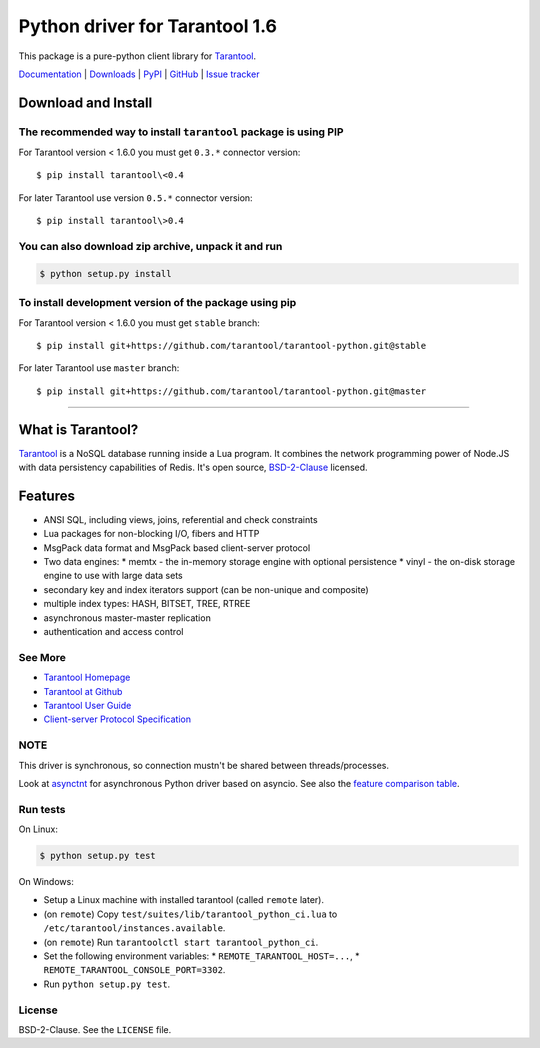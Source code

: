 Python driver for Tarantool 1.6
===============================

This package is a pure-python client library for `Tarantool`_.

`Documentation`_  |  `Downloads`_  |  `PyPI`_  |  `GitHub`_  | `Issue tracker`_

.. _`Documentation`: http://tarantool-python.readthedocs.org/en/latest/
.. _`Downloads`: http://pypi.python.org/pypi/tarantool#downloads
.. _`PyPI`: http://pypi.python.org/pypi/tarantool
.. _`GitHub`: https://github.com/tarantool/tarantool-python
.. _`Issue tracker`: https://github.com/tarantool/tarantool-python/issues

.. image:: https://travis-ci.org/tarantool/tarantool-python.svg?branch=master
    :target: https://travis-ci.org/tarantool/tarantool-python

.. image:: https://ci.appveyor.com/api/projects/status/github/tarantool/tarantool-python?branch=master
    :target: https://ci.appveyor.com/project/tarantool/tarantool-python

Download and Install
--------------------

The recommended way to install ``tarantool`` package is using PIP
^^^^^^^^^^^^^^^^^^^^^^^^^^^^^^^^^^^^^^^^^^^^^^^^^^^^^^^^^^^^^^^^^

For Tarantool version < 1.6.0 you must get ``0.3.*`` connector version::

    $ pip install tarantool\<0.4

For later Tarantool use version ``0.5.*`` connector version::

    $ pip install tarantool\>0.4

You can also download zip archive, unpack it and run
^^^^^^^^^^^^^^^^^^^^^^^^^^^^^^^^^^^^^^^^^^^^^^^^^^^^

.. code-block:: console

    $ python setup.py install

To install development version of the package using pip
^^^^^^^^^^^^^^^^^^^^^^^^^^^^^^^^^^^^^^^^^^^^^^^^^^^^^^^

For Tarantool version < 1.6.0 you must get ``stable`` branch::

    $ pip install git+https://github.com/tarantool/tarantool-python.git@stable

For later Tarantool use ``master`` branch::

    $ pip install git+https://github.com/tarantool/tarantool-python.git@master

--------------------------------------------------------------------------------

What is Tarantool?
------------------

`Tarantool`_ is a NoSQL database running inside a Lua program. It combines the
network programming power of Node.JS with data persistency capabilities of
Redis. It's open source, `BSD-2-Clause`_ licensed.

Features
--------

* ANSI SQL, including views, joins, referential and check constraints
* Lua packages for non-blocking I/O, fibers and HTTP
* MsgPack data format and MsgPack based client-server protocol
* Two data engines:
  * memtx - the in-memory storage engine with optional persistence
  * vinyl - the on-disk storage engine to use with large data sets
* secondary key and index iterators support (can be non-unique and composite)
* multiple index types: HASH, BITSET, TREE, RTREE
* asynchronous master-master replication
* authentication and access control

See More
^^^^^^^^

* `Tarantool Homepage`_
* `Tarantool at Github`_
* `Tarantool User Guide`_
* `Client-server Protocol Specification`_

NOTE
^^^^

This driver is synchronous, so connection mustn't be shared between threads/processes.

Look at `asynctnt`_ for asynchronous Python driver based on asyncio. See
also the `feature comparison table`_.

Run tests
^^^^^^^^^

On Linux:

.. code-block:: console

   $ python setup.py test

On Windows:

* Setup a Linux machine with installed tarantool (called ``remote`` later).
* (on ``remote``) Copy ``test/suites/lib/tarantool_python_ci.lua`` to
  ``/etc/tarantool/instances.available``.
* (on ``remote``) Run ``tarantoolctl start tarantool_python_ci``.
* Set the following environment variables:
  * ``REMOTE_TARANTOOL_HOST=...``,
  * ``REMOTE_TARANTOOL_CONSOLE_PORT=3302``.
* Run ``python setup.py test``.

.. _`Tarantool`:
.. _`Tarantool Database`:
.. _`Tarantool Homepage`: https://tarantool.io
.. _`Tarantool at Github`: https://github.com/tarantool/tarantool
.. _`Tarantool User Guide`: https://www.tarantool.io/en/doc/latest/
.. _`Client-server protocol specification`: https://www.tarantool.io/en/doc/latest/dev_guide/internals/box_protocol/
.. _`BSD-2-Clause`: https://opensource.org/licenses/BSD-2-Clause
.. _`asynctnt`: https://github.com/igorcoding/asynctnt
.. _`feature comparison table`: https://www.tarantool.io/en/doc/latest/book/connectors/#python-feature-comparison

License
^^^^^^^

BSD-2-Clause. See the ``LICENSE`` file.
